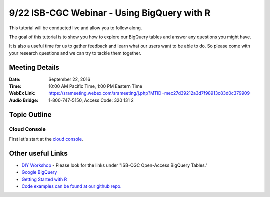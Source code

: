 ********************************************
9/22 ISB-CGC Webinar - Using BigQuery with R
********************************************

This tutorial will be conducted live and allow you to follow along.

The goal of this tutorial is to show you how to explore our BigQuery tables and answer any questions you might have.

It is also a useful time for us to gather feedback and learn what our users want to be able to do. So please come with your research questions and we can try to tackle them together.

Meeting Details
***************

:Date: September 22, 2016
:Time: 10:00 AM Pacific Time, 1:00 PM Eastern Time
:WebEx Link: `https://srameeting.webex.com/srameeting/j.php?MTID=mec27d39212a3d7f98913c83d0c379909 <https://srameeting.webex.com/srameeting/j.php?MTID=mec27d39212a3d7f98913c83d0c379909>`_
:Audio Bridge: 1-800-747-5150, Access Code: 320 131 2

Topic Outline
*************

Cloud Console
-------------

First let's start at the `cloud console <https://console.cloud.google.com>`_.




Other useful Links
**********************

* `DIY Workshop <http://isb-cancer-genomics-cloud.readthedocs.io/en/latest/sections/DIYWorkshop.html?highlight=workshop>`_ - Please look for the links under "ISB-CGC Open-Access BigQuery Tables."
* `Google BigQuery <https://cloud.google.com/bigquery/>`_
* `Getting Started with R <http://isb-cancer-genomics-cloud.readthedocs.io/en/latest/sections/GettingStartedWithR.html>`_
* `Code examples can be found at our github repo. <https://github.com/isb-cgc/examples-R>`_
